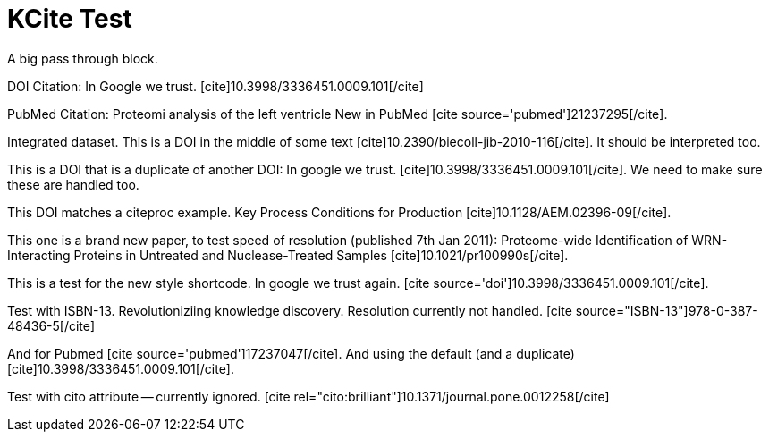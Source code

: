 KCite Test
==========
:blogpost-status: published
:blogpost-categories: kcite

A big pass through block.


DOI Citation: In Google we trust.
pass:[[cite\]10.3998/3336451.0009.101[/cite\]]

PubMed Citation: Proteomi analysis of the left ventricle
New in PubMed pass:[[cite source='pubmed'\]21237295[/cite\]].

Integrated dataset. 
This is a DOI in the middle of some text
pass:[[cite\]10.2390/biecoll-jib-2010-116[/cite\]]. It should be
interpreted too.


This is a DOI that is a duplicate of another DOI: In google we trust. 
pass:[[cite\]10.3998/3336451.0009.101[/cite\]]. We need to make sure these are
handled too.

This DOI matches a citeproc example. Key Process Conditions for Production
pass:[[cite\]10.1128/AEM.02396-09[/cite\]]. 

This one is a brand new paper, to test speed of resolution (published 7th Jan
2011): Proteome-wide Identification of WRN-Interacting Proteins in Untreated
and Nuclease-Treated Samples pass:[[cite\]10.1021/pr100990s[/cite\]].

This is a test for the new style shortcode. In google we trust again.
pass:[[cite source='doi'\]10.3998/3336451.0009.101[/cite\]]. 

Test with ISBN-13. Revolutioniziing knowledge discovery. Resolution currently
not handled. pass:[[cite source="ISBN-13"\]978-0-387-48436-5[/cite\]]

And for Pubmed pass:[[cite source='pubmed'\]17237047[/cite\]]. And using the
default (and a duplicate) pass:[[cite\]10.3998/3336451.0009.101[/cite\]].

Test with cito attribute -- currently ignored.
pass:[[cite rel="cito:brilliant"\]10.1371/journal.pone.0012258[/cite\]]

